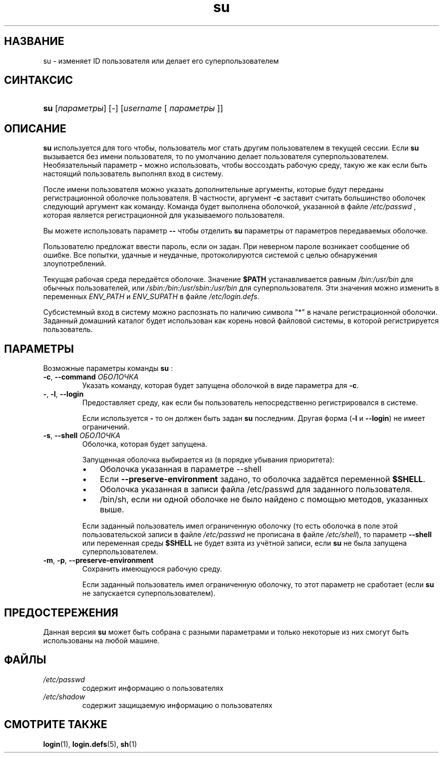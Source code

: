.\" ** You probably do not want to edit this file directly **
.\" It was generated using the DocBook XSL Stylesheets (version 1.69.1).
.\" Instead of manually editing it, you probably should edit the DocBook XML
.\" source for it and then use the DocBook XSL Stylesheets to regenerate it.
.TH "su" "1" "03/11/2006" "Пользовательские команды" "Пользовательские команды"
.\" disable hyphenation
.nh
.\" disable justification (adjust text to left margin only)
.ad l
.SH "НАЗВАНИЕ"
su \- изменяет ID пользователя или делает его суперпользователем
.SH "СИНТАКСИС"
.HP 3
\fBsu\fR [\fIпараметры\fR] [\-] [\fIusername\fR\ [\ \fIпараметры\fR\ ]]
.SH "ОПИСАНИЕ"
.PP
\fBsu\fR
используется для того чтобы, пользователь мог стать другим пользователем в текущей сессии. Если
\fBsu\fR
вызывается без имени пользователя, то по умолчанию делает пользователя суперпользователем. Необязательный параметр
\fB\-\fR
можно использовать, чтобы воссоздать рабочую среду, такую же как если быть настоящий пользователь выполнял вход в систему.
.PP
После имени пользователя можно указать дополнительные аргументы, которые будут переданы регистрационной оболочке пользователя. В частности, аргумент
\fB\-c\fR
заставит считать большинство оболочек следующий аргумент как команду. Команда будет выполнена оболочкой, указанной в файле
\fI/etc/passwd\fR
, которая является регистрационной для указываемого пользователя.
.PP
Вы можете использовать параметр
\fB\-\-\fR
чтобы отделить
\fBsu\fR
параметры от параметров передаваемых оболочке.
.PP
Пользователю предложат ввести пароль, если он задан. При неверном пароле возникает сообщение об ошибке. Все попытки, удачные и неудачные, протоколируются системой с целью обнаружения злоупотреблений.
.PP
Текущая рабочая среда передаётся оболочке. Значение
\fB$PATH\fR
устанавливается равным
\fI/bin:/usr/bin\fR
для обычных пользователей, или
\fI/sbin:/bin:/usr/sbin:/usr/bin\fR
для суперпользователя. Эти значения можно изменить в переменных
\fIENV_PATH\fR
и
\fIENV_SUPATH\fR
в файле
\fI/etc/login.defs\fR.
.PP
Субсистемный вход в систему можно распознать по наличию символа "*" в начале регистрационной оболочки. Заданный домашний каталог будет использован как корень новой файловой системы, в которой регистрируется пользователь.
.SH "ПАРАМЕТРЫ"
.PP
Возможные параметры команды
\fBsu\fR
:
.TP
\fB\-c\fR, \fB\-\-command\fR \fIОБОЛОЧКА\fR
Указать команду, которая будет запущена оболочкой в виде параметра для
\fB\-c\fR.
.TP
\fB\-\fR, \fB\-l\fR, \fB\-\-login\fR
Предоставляет среду, как если бы пользователь непосредственно регистрировался в системе.
.sp
Если используется
\fB\-\fR
то он должен быть задан
\fBsu\fR
последним. Другая форма (\fB\-l\fR
и
\fB\-\-login\fR) не имеет ограничений.
.TP
\fB\-s\fR, \fB\-\-shell\fR \fIОБОЛОЧКА\fR
Оболочка, которая будет запущена.
.sp
Запущенная оболочка выбирается из (в порядке убывания приоритета):
.RS
.TP 3
\(bu
Оболочка указанная в параметре \-\-shell
.TP
\(bu
Если
\fB\-\-preserve\-environment\fR
задано, то оболочка задаётся переменной
\fB$SHELL\fR.
.TP
\(bu
Оболочка указанная в записи файла /etc/passwd для заданного пользователя.
.TP
\(bu
/bin/sh, если ни одной оболочке не было найдено с помощью методов, указанных выше.
.RE
.IP
.sp
Если заданный пользователь имел ограниченную оболочку (то есть оболочка в поле этой пользовательской записи в файле
\fI/etc/passwd\fR
не прописана в файле
\fI/etc/shell\fR), то параметр
\fB\-\-shell\fR
или переменная среды
\fB$SHELL\fR
не будет взята из учётной записи, если
\fBsu\fR
не была запущена суперпользователем.
.TP
\fB\-m\fR, \fB\-p\fR, \fB\-\-preserve\-environment\fR
Сохранить имеющуюся рабочую среду.
.sp
Если заданный пользователь имел ограниченную оболочку, то этот параметр не сработает (если
\fBsu\fR
не запускается суперпользователем).
.SH "ПРЕДОСТЕРЕЖЕНИЯ"
.PP
Данная версия
\fBsu\fR
может быть собрана с разными параметрами и только некоторые из них смогут быть использованы на любой машине.
.SH "ФАЙЛЫ"
.TP
\fI/etc/passwd\fR
содержит информацию о пользователях
.TP
\fI/etc/shadow\fR
содержит защищаемую информацию о пользователях
.SH "СМОТРИТЕ ТАКЖЕ"
.PP
\fBlogin\fR(1),
\fBlogin.defs\fR(5),
\fBsh\fR(1)
